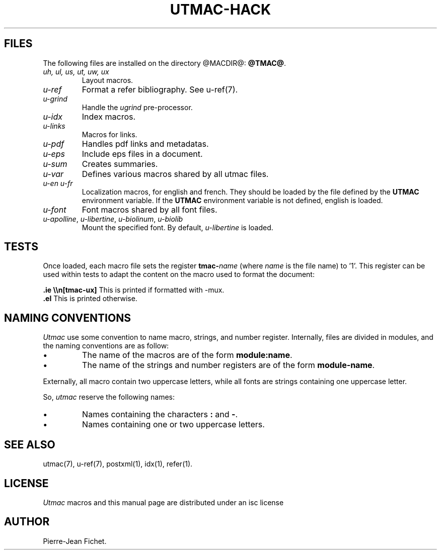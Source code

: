 .\"
.ig
Copyright (C) 2012-2018 Pierre Jean Fichet
<pierrejean dot fichet at posteo dot net>

Permission to use, copy, modify, and/or distribute this software for any
purpose with or without fee is hereby granted, provided that the above
copyright notice and this permission notice appear in all copies.

THE SOFTWARE IS PROVIDED "AS IS" AND THE AUTHOR DISCLAIMS ALL WARRANTIES
WITH REGARD TO THIS SOFTWARE INCLUDING ALL IMPLIED WARRANTIES OF
MERCHANTABILITY AND FITNESS. IN NO EVENT SHALL THE AUTHOR BE LIABLE FOR
ANY SPECIAL, DIRECT, INDIRECT, OR CONSEQUENTIAL DAMAGES OR ANY DAMAGES
WHATSOEVER RESULTING FROM LOSS OF USE, DATA OR PROFITS, WHETHER IN AN
ACTION OF CONTRACT, NEGLIGENCE OR OTHER TORTIOUS ACTION, ARISING OUT OF
OR IN CONNECTION WITH THE USE OR PERFORMANCE OF THIS SOFTWARE.
..
.\" DA Pierre-Jean Fichet
.\" DS Utroff utmac hacker manual
.\" DT Utroff utmac hacker manual
.\" DK utroff utmac u-ref troff
.
.
.
.TH UTMAC-HACK 7 2020-06-09
.
.
.
.SH FILES
.PP
The following files are installed on the directory
@MACDIR@: \fB@TMAC@\fR.
.TP
\&\fIuh, ul, us, ut, uw, ux\fR
Layout macros.
.TP
\&\fIu-ref\fR
Format a refer bibliography. See
u-ref(7).
.TP
\&\fIu-grind\fR
Handle the \fIugrind\fR pre-processor.
.TP
\&\fIu-idx\fR
Index macros.
.TP
\&\fIu-links\fR
Macros for links.
.TP
\&\fIu-pdf\fR
Handles pdf links and metadatas.
.TP
\&\fIu-eps\fR
Include eps files in a document.
.TP
\&\fIu-sum\fR
Creates summaries.
.TP
\&\fIu-var\fR
Defines various macros shared by all utmac files.
.TP
\&\fIu-en\fR \fIu-fr\fR
Localization macros, for english and french. They should be
loaded by the file defined by the \fBUTMAC\fR environment
variable. If the \fBUTMAC\fR environment variable is not
defined, english is loaded.
.TP
\&\fIu-font\fR
Font macros shared by all font files.
.TP
\&\fIu-apolline\fR, \fIu-libertine\fR, \fIu-biolinum\fR, \fIu-biolib\fR
Mount the specified font. By default,
\fIu-libertine\fR is loaded.
.
.
.
.SH TESTS
.PP
Once loaded, each macro file sets the register \fBtmac-\fR\fIname\fR
(where \fIname\fR is the file name) to '1'. This register can be used
within tests to adapt the content on the macro used to format the
document:
.PP
.EX
\fB.\fR\fBie\fR \fB\e\en[tmac-ux]\fR This is printed if formatted with -mux.
\fB.\fR\fBel\fR This is printed otherwise.
.EE
.PP
.
.
.
.SH NAMING CONVENTIONS
.PP
\fIUtmac\fR use some convention to name macro, strings, and
number register. Internally, files are divided in modules,
and the naming conventions are as follow:
.IP \(bu
The name of the macros are of the form
\fBmodule:name\fR.
.IP \(bu
The name of the strings and number registers are of the form
\fBmodule-name\fR.
.PP
Externally, all macro contain two uppercase letters,
while all fonts are strings containing one uppercase letter.
.PP
So, \fIutmac\fR reserve the following names:
.IP \(bu
Names containing the characters \fB:\fR and \fB-\fR.
.IP \(bu
Names containing one or two uppercase letters.
.
.
.
.SH SEE ALSO
.PP
utmac(7),
u-ref(7),
postxml(1),
idx(1),
refer(1).
.
.
.
.SH LICENSE
.PP
\fIUtmac\fR macros and this manual page are distributed under
an
isc license
.
.
.
.SH AUTHOR
.PP
Pierre-Jean Fichet.
